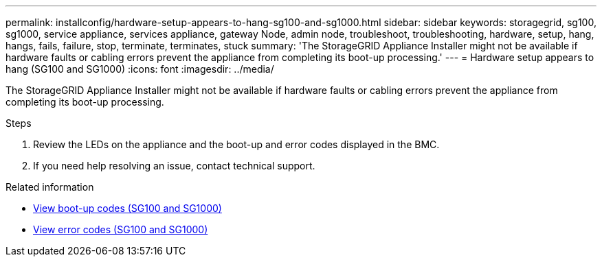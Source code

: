 ---
permalink: installconfig/hardware-setup-appears-to-hang-sg100-and-sg1000.html
sidebar: sidebar
keywords: storagegrid, sg100, sg1000, service appliance, services appliance, gateway Node, admin node, troubleshoot, troubleshooting, hardware, setup, hang, hangs, fails, failure, stop, terminate, terminates, stuck 
summary: 'The StorageGRID Appliance Installer might not be available if hardware faults or cabling errors prevent the appliance from completing its boot-up processing.'
---
= Hardware setup appears to hang (SG100 and SG1000)
:icons: font
:imagesdir: ../media/

[.lead]
The StorageGRID Appliance Installer might not be available if hardware faults or cabling errors prevent the appliance from completing its boot-up processing.

.Steps

. Review the LEDs on the appliance and the boot-up and error codes displayed in the BMC.
. If you need help resolving an issue, contact technical support.

.Related information

* link:viewing-boot-up-codes-for-appliance-sg100-and-sg1000.html[View boot-up codes (SG100 and SG1000)]

* link:viewing-error-codes-for-sg1000-controller-sg100-and-sg1000.html[View error codes (SG100 and SG1000)]

